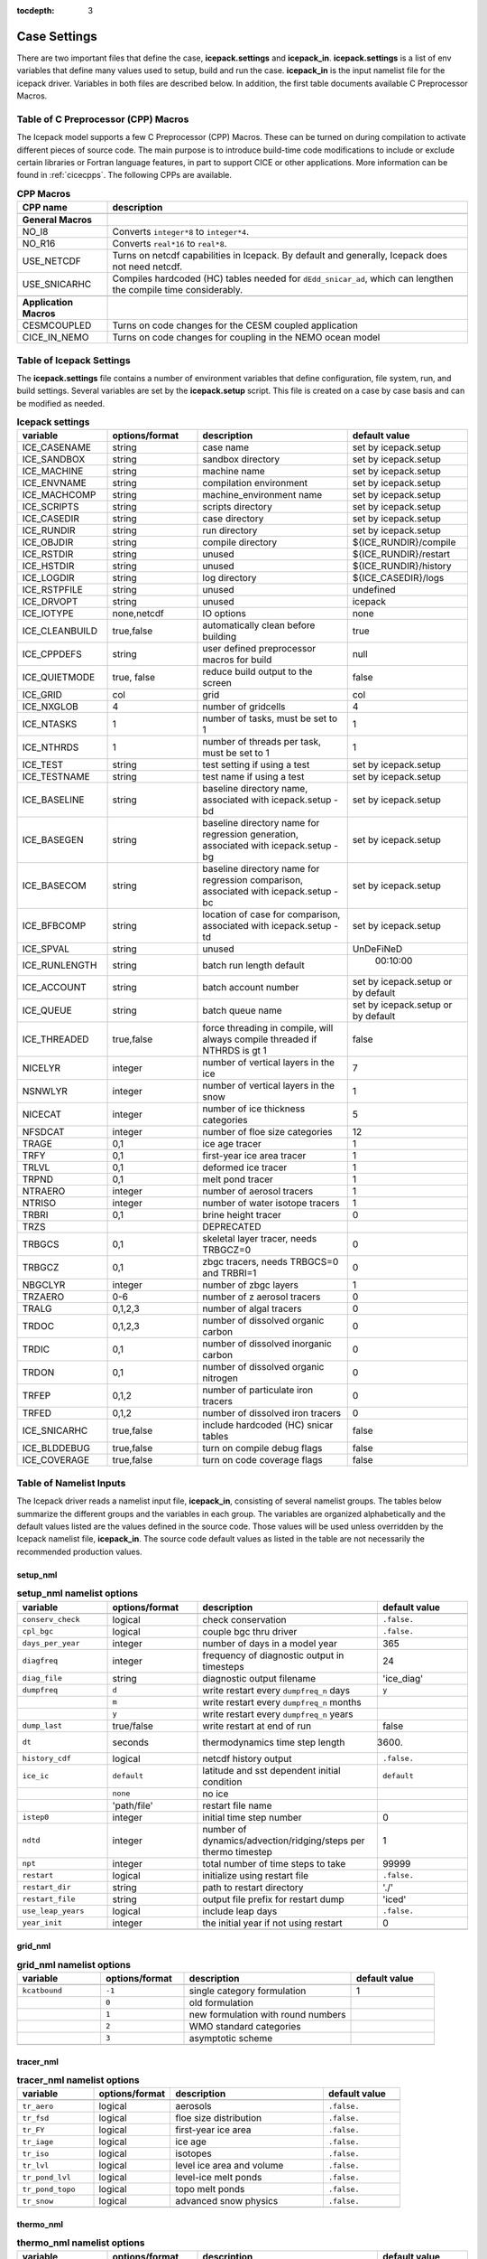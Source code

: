 :tocdepth: 3

.. _case_settings:

Case Settings
=====================

There are two important files that define the case, **icepack.settings** and 
**icepack_in**.  **icepack.settings** is a list of env variables that define many
values used to setup, build and run the case.  **icepack_in** is the input namelist file
for the icepack driver.  Variables in both files are described below.  In addition,
the first table documents available C Preprocessor Macros.

.. _tabcpps:

Table of C Preprocessor (CPP) Macros
---------------------------------------------------

The Icepack model supports a few C Preprocessor (CPP) Macros.  These
can be turned on during compilation to activate different pieces of source
code.  The main purpose is to introduce build-time code modifications to
include or exclude certain libraries or Fortran language features, in part to
support CICE or other applications.  More information
can be found in :ref:`cicecpps`.  The following CPPs are available.

.. csv-table:: **CPP Macros**
   :header: "CPP name", "description"
   :widths: 15, 60

   "",""
   "**General Macros**", ""
   "NO_I8", "Converts ``integer*8`` to ``integer*4``."
   "NO_R16", "Converts ``real*16`` to ``real*8``."
   "USE_NETCDF", "Turns on netcdf capabilities in Icepack.  By default and generally, Icepack does not need netcdf."
   "USE_SNICARHC", "Compiles hardcoded (HC) tables needed for ``dEdd_snicar_ad``, which can lengthen the compile time considerably."
   "",""
   "**Application Macros**", ""
   "CESMCOUPLED", "Turns on code changes for the CESM coupled application                          "
   "CICE_IN_NEMO", "Turns on code changes for coupling in the NEMO ocean model"


.. _tabsettings:

Table of Icepack Settings
--------------------------

The **icepack.settings** file contains a number of environment variables that define
configuration, file system, run, and build settings.  Several variables are set
by the **icepack.setup** script.  This file is created on a case by case basis and
can be modified as needed.

.. csv-table:: **Icepack settings**
   :header: "variable", "options/format", "description", "default value"
   :widths: 15, 15, 25, 20

   "ICE_CASENAME", "string", "case name", "set by icepack.setup"
   "ICE_SANDBOX", "string", "sandbox directory", "set by icepack.setup"
   "ICE_MACHINE", "string", "machine name", "set by icepack.setup"
   "ICE_ENVNAME", "string", "compilation environment", "set by icepack.setup"
   "ICE_MACHCOMP", "string", "machine_environment name", "set by icepack.setup"
   "ICE_SCRIPTS", "string", "scripts directory", "set by icepack.setup"
   "ICE_CASEDIR", "string", "case directory", "set by icepack.setup"
   "ICE_RUNDIR", "string", "run directory", "set by icepack.setup"
   "ICE_OBJDIR", "string", "compile directory", "${ICE_RUNDIR}/compile"
   "ICE_RSTDIR", "string", "unused", "${ICE_RUNDIR}/restart"
   "ICE_HSTDIR", "string", "unused", "${ICE_RUNDIR}/history"
   "ICE_LOGDIR", "string", "log directory", "${ICE_CASEDIR}/logs"
   "ICE_RSTPFILE", "string", "unused", "undefined"
   "ICE_DRVOPT", "string", "unused", "icepack"
   "ICE_IOTYPE", "none,netcdf", "IO options", "none"
   "ICE_CLEANBUILD", "true,false", "automatically clean before building", "true"
   "ICE_CPPDEFS", "string", "user defined preprocessor macros for build", "null"
   "ICE_QUIETMODE", "true, false", "reduce build output to the screen", "false"
   "ICE_GRID", "col", "grid", "col"
   "ICE_NXGLOB", "4", "number of gridcells", "4"
   "ICE_NTASKS", "1", "number of tasks, must be set to 1", "1"
   "ICE_NTHRDS", "1", "number of threads per task, must be set to 1", "1"
   "ICE_TEST", "string", "test setting if using a test", "set by icepack.setup"
   "ICE_TESTNAME", "string", "test name if using a test", "set by icepack.setup"
   "ICE_BASELINE", "string", "baseline directory name, associated with icepack.setup -bd", "set by icepack.setup"
   "ICE_BASEGEN", "string", "baseline directory name for regression generation, associated with icepack.setup -bg ", "set by icepack.setup"
   "ICE_BASECOM", "string", "baseline directory name for regression comparison, associated with icepack.setup -bc ", "set by icepack.setup"
   "ICE_BFBCOMP", "string", "location of case for comparison, associated with icepack.setup -td", "set by icepack.setup"
   "ICE_SPVAL", "string", "unused", "UnDeFiNeD"
   "ICE_RUNLENGTH", "string", "batch run length default", "  00:10:00"
   "ICE_ACCOUNT", "string", "batch account number", "set by icepack.setup or by default"
   "ICE_QUEUE", "string", "batch queue name", "set by icepack.setup or by default"
   "ICE_THREADED", "true,false", "force threading in compile, will always compile threaded if NTHRDS is gt 1", "false"
   "NICELYR", "integer", "number of vertical layers in the ice", "7"
   "NSNWLYR", "integer", "number of vertical layers in the snow", "1"
   "NICECAT", "integer", "number of ice thickness categories", "5"
   "NFSDCAT", "integer", "number of floe size categories", "12"
   "TRAGE", "0,1", "ice age tracer", "1"
   "TRFY", "0,1", "first-year ice area tracer", "1"
   "TRLVL", "0,1", "deformed ice tracer", "1"
   "TRPND", "0,1", "melt pond tracer", "1"
   "NTRAERO", "integer", "number of aerosol tracers", "1"
   "NTRISO", "integer", "number of water isotope tracers", "1"
   "TRBRI", "0,1", "brine height tracer", "0"
   "TRZS", "", "DEPRECATED", ""
   "TRBGCS", "0,1", "skeletal layer tracer, needs TRBGCZ=0", "0"
   "TRBGCZ", "0,1", "zbgc tracers, needs TRBGCS=0 and TRBRI=1", "0"
   "NBGCLYR", "integer", "number of zbgc layers", "1"
   "TRZAERO", "0-6", "number of z aerosol tracers", "0"
   "TRALG", "0,1,2,3", "number of algal tracers", "0"
   "TRDOC", "0,1,2,3", "number of dissolved organic carbon", "0"
   "TRDIC", "0,1", "number of dissolved inorganic carbon", "0"
   "TRDON", "0,1", "number of dissolved organic nitrogen", "0"
   "TRFEP", "0,1,2", "number of particulate iron tracers", "0"
   "TRFED", "0,1,2", "number of dissolved iron tracers", "0"
   "ICE_SNICARHC", "true,false", "include hardcoded (HC) snicar tables", "false"
   "ICE_BLDDEBUG", "true,false", "turn on compile debug flags", "false"
   "ICE_COVERAGE", "true,false", "turn on code coverage flags", "false"


.. _tabnamelist:

Table of Namelist Inputs
--------------------------

The Icepack driver reads a namelist input file, **icepack_in**, consisting of several namelist groups.  The tables below
summarize the different groups and the variables in each group.  The variables are organized alphabetically 
and the default values listed are the values defined in the source code.  Those values will be 
used unless overridden by the Icepack namelist file, **icepack_in**.  The source code default values as listed 
in the table are not necessarily the recommended production values.

setup_nml
~~~~~~~~~~~~~~~~~~~~~~~~~

.. csv-table:: **setup_nml namelist options**
   :header: "variable", "options/format", "description", "default value"
   :widths: 15, 15, 30, 15 

   "", "", "", ""
   "``conserv_check``", "logical", "check conservation", "``.false.``"
   "``cpl_bgc``", "logical", "couple bgc thru driver", "``.false.``"
   "``days_per_year``", "integer", "number of days in a model year", "365"
   "``diagfreq``", "integer", "frequency of diagnostic output in timesteps", "24"
   "``diag_file``", "string", "diagnostic output filename", "'ice_diag'"
   "``dumpfreq``", "``d``", "write restart every ``dumpfreq_n`` days", "``y``"
   "", "``m``", "write restart every ``dumpfreq_n`` months", ""
   "", "``y``", "write restart every ``dumpfreq_n`` years", ""
   "``dump_last``", "true/false", "write restart at end of run", "false"
   "``dt``", "seconds", "thermodynamics time step length", "3600."
   "``history_cdf``", "logical", "netcdf history output", "``.false.``"
   "``ice_ic``", "``default``", "latitude and sst dependent initial condition", "``default``"
   "", "``none``", "no ice", ""
   "", "'path/file'", "restart file name", ""
   "``istep0``", "integer", "initial time step number", "0"
   "``ndtd``", "integer", "number of dynamics/advection/ridging/steps per thermo timestep", "1"
   "``npt``", "integer", "total number of time steps to take", "99999"
   "``restart``", "logical", "initialize using restart file", "``.false.``"
   "``restart_dir``", "string", "path to restart directory", "'./'"
   "``restart_file``", "string", "output file prefix for restart dump", "'iced'"
   "``use_leap_years``", "logical", "include leap days", "``.false.``"
   "``year_init``", "integer", "the initial year if not using restart", "0"
   "", "", "", ""

grid_nml
~~~~~~~~~~~~~~~~~~~~~~~~~

.. csv-table:: **grid_nml namelist options**
   :header: "variable", "options/format", "description", "default value"
   :widths: 15, 15, 30, 15 

   "", "", "", ""
   "``kcatbound``", "``-1``", "single category formulation", "1"
   "", "``0``", "old formulation", ""
   "", "``1``", "new formulation with round numbers", ""
   "", "``2``", "WMO standard categories", ""
   "", "``3``", "asymptotic scheme", ""
   "", "", "", ""

tracer_nml
~~~~~~~~~~~~~~~~~~~~~~~~~

.. csv-table:: **tracer_nml namelist options**
   :header: "variable", "options/format", "description", "default value"
   :widths: 15, 15, 30, 15 

   "", "", "", ""
   "``tr_aero``", "logical", "aerosols", "``.false.``"
   "``tr_fsd``", "logical", "floe size distribution", "``.false.``"
   "``tr_FY``", "logical", "first-year ice area", "``.false.``"
   "``tr_iage``", "logical", "ice age", "``.false.``"
   "``tr_iso``", "logical", "isotopes", "``.false.``"
   "``tr_lvl``", "logical", "level ice area and volume", "``.false.``"
   "``tr_pond_lvl``", "logical", "level-ice melt ponds", "``.false.``"
   "``tr_pond_topo``", "logical", "topo melt ponds", "``.false.``"
   "``tr_snow``", "logical", "advanced snow physics", "``.false.``"
   "", "", "", ""

thermo_nml
~~~~~~~~~~~~~~~~~~~~~~~~~

.. csv-table:: **thermo_nml namelist options**
   :header: "variable", "options/format", "description", "default value"
   :widths: 15, 15, 30, 15 

   "", "", "", ""
   "``a_rapid_mode``", "real", "brine channel diameter in m", "0.5e-3"
   "``aspect_rapid_mode``", "real", "brine convection aspect ratio", "1.0"
   "``conduct``", "``bubbly``", "conductivity scheme :cite:`Pringle07`", "``bubbly``"
   "", "``MU71``", "conductivity :cite:`Maykut71`", ""
   "``dSdt_slow_mode``", "real", "slow drainage strength parameter m/s/K", "-1.5e-7"
   "``floediam``", "real", "effective floe diameter for lateral melt in m", "300.0"
   "``hfrazilmin``", "real", "min thickness of new frazil ice in m", "0.05"
   "``hi_min``", "real", "minimum ice thickness allowed for thermo in m", "0.01"
   "``kitd``", "``0``", "delta function ITD approximation", "1"
   "", "``1``", "linear remapping ITD approximation", ""
   "``ksno``", "real", "snow thermal conductivity", "0.3"
   "``ktherm``", "``-1``", "thermodynamic model disabled", "1"
   "", "``1``", "Bitz and Lipscomb thermodynamic model", ""
   "", "``2``", "mushy-layer thermodynamic model", ""
   "``phi_c_slow_mode``", ":math:`0<\phi_c < 1`", "critical liquid fraction", "0.05"
   "``phi_i_mushy``", ":math:`0<\phi_i < 1`", "solid fraction at lower boundary", "0.85"
   "``Rac_rapid_mode``", "real", "critical Rayleigh number", "10.0"
   "``Tliquidus_max``", "real", "maximum liquidus temperature of mush (C)", "0.0"
   "", "", "", ""


dynamics_nml
~~~~~~~~~~~~~~~~~~~~~~~~~

.. csv-table:: **dynamics_nml namelist options**
   :header: "variable", "options/format", "description", "default value"
   :widths: 15, 15, 30, 15 

   "", "", "", ""
   "``Cf``", "real", "ratio of ridging work to PE change in ridging", "17.0"
   "``kstrength``", "``0``", "ice strength formulation :cite:`Hibler79`", "1"
   "", "``1``", "ice strength formulation :cite:`Rothrock75`", ""
   "``krdg_partic``", "``0``", "old ridging participation function", "1"
   "", "``1``", "new ridging participation function", ""
   "``krdg_redist``", "``0``", "old ridging redistribution function", "1"
   "", "``1``", "new ridging redistribution function", ""
   "``mu_rdg``", "real", "e-folding scale of ridged ice for ``krdg_partic`` = 1 in m^0.5", "3.0"
   "", "", "", ""

shortwave_nml
~~~~~~~~~~~~~~~~~~~~~~~~~

.. csv-table:: **shortwave_nml namelist options**
   :header: "variable", "options/format", "description", "default value"
   :widths: 15, 15, 30, 15 

   "", "", "", ""
   "``ahmax``", "real", "albedo is constant above this thickness in meters", "0.3"
   "``albedo_type``", "``ccsm3``", "NCAR CCSM3 albedo implementation", "``ccsm3``"
   "", "``constant``", "four constant albedos", ""
   "``albicei``", ":math:`0<\alpha <1`", "near infrared ice albedo for thicker ice", "0.36"
   "``albicev``", ":math:`0<\alpha <1`", "visible ice albedo for thicker ice", "0.78"
   "``albsnowi``", ":math:`0<\alpha <1`", "near infrared, cold snow albedo", "0.70"
   "``albsnowv``", ":math:`0<\alpha <1`", "visible, cold snow albedo", "0.98"
   "``dT_mlt``", "real", ":math:`\Delta` temperature per :math:`\Delta` snow grain radius", "1.5"
   "``kalg``", "real", "absorption coefficient for algae", "0.6"
   "``rsnw_mlt``", "real", "maximum melting snow grain radius", "1500."
   "``R_ice``", "real", "tuning parameter for sea ice albedo from Delta-Eddington shortwave", "0.0"
   "``R_pnd``", "real", "tuning parameter for ponded sea ice albedo from Delta-Eddington shortwave", "0.0"
   "``R_snw``", "real", "tuning parameter for snow (broadband albedo) from Delta-Eddington shortwave", "1.5"
   "``shortwave``", "``ccsm3``", "NCAR CCSM3 shortwave distribution method", "``dEdd``"
   "", "``dEdd``", "Delta-Eddington method (3-band)", ""
   "", "``dEdd_snicar_ad``", "Delta-Eddington method with 5-band snow", ""
   "``snw_ssp_table``", "``snicar``", "lookup table for `dEdd_snicar_ad`", ""
   "", "``test``", "reduced lookup table for `dEdd_snicar_ad` testing", ""
   "``sw_dtemp``", "real", "temperature from melt for sw_redist", "0.02"
   "``sw_frac``", "real", "fraction of shortwave redistribution", "0.9"
   "``sw_redist``", "logical", "shortwave redistribution", ".false."
   "", "", "", ""

ponds_nml
~~~~~~~~~~~~~~~~~~~~~~~~~

.. csv-table:: **ponds_nml namelist options**
   :header: "variable", "options/format", "description", "default value"
   :widths: 15, 15, 30, 15 

   "", "", "", ""
   "``dpscale``", "real", "time scale for flushing in permeable ice", "1.0"
   "``frzpnd``", "``cesm``", "CESM pond refreezing forumulation", "``cesm``"
   "", "``hlid``", "Stefan refreezing with pond ice thickness", ""
   "``hp1``", "real", "critical ice lid thickness for topo ponds in m", "0.01"
   "``hs0``", "real", "snow depth of transition to bare sea ice in m", ""
   "``hs1``", "real", "snow depth of transition to pond ice in m", "0.03"
   "``pndaspect``", "real", "aspect ratio of pond changes (depth:area)", "0.8"
   "``rfracmax``", ":math:`0 \le r_{max} \le 1`", "maximum melt water added to ponds", "0.85"
   "``rfracmin``", ":math:`0 \le r_{min} \le 1`", "minimum melt water added to ponds", "0.15"
   "", "", "", ""

snow_nml
~~~~~~~~~~~~~~~~~~~~~~~~~

.. csv-table:: **snow_nml namelist options**
   :header: "variable", "options/format", "description", "default value"
   :widths: 15, 15, 30, 15 

   "", "", "", ""
   "``drhosdwind``", "real", "wind compaction factor for snow", "27.3"
   "``rhosmin``", "real", "minimum snow density", "100.0"
   "``rhosmax``", "real", "maximum snow density", "450.0"
   "``rhosnew``", "real", "new snow density", "100.0"
   "``rsnw_fall``", "real", "radius of new snow (um)", "54.526"
   "``rsnw_tmax``", "real", "maximum snow radius (um)", "1500.0"
   "``snw_aging_table``", "test", "snow aging lookup table", "test"
   "", "snicar", "(not available in Icepack)", ""
   "``snwgrain``",  "logical", "snow grain metamorphosis", ".true."
   "``snwlvlfac``", "real", "fraction increase in bulk snow redistribution", "0.3"
   "``snwredist``", "``snwITDrdg``", "snow redistribution using ITD/ridges", "snwITDrdg"
   "", "``bulk``", "bulk snow redistribution", ""
   "", "``none``", "no snow redistribution", ""
   "``use_smliq_pnd``", "logical", "use liquid in snow for ponds", ".true."
   "``windmin``",  "real", "minimum wind speed to compact snow", "10.0"
   "", "", "", ""

forcing_nml
~~~~~~~~~~~~~~~~~~~~~~~~~

.. csv-table:: **forcing_nml namelist options**
   :header: "variable", "options/format", "description", "default value"
   :widths: 15, 15, 30, 15 

   "", "", "", ""
   "``atmbndy``", "string", "bulk transfer coefficients", "``similarity``"
   "", "``similarity``", "stability-based boundary layer", ""
   "", "``constant``", "constant-based boundary layer", ""
   "", "``mixed``", "stability-based, but constant for sensible+latent heatfluxes", ""
   "``atmiter_conv``", "real", "convergence criteria for ustar", "0.0"
   "``atm_data_file``", "string", "file containing atmospheric data", "' '"
   "``atm_data_format``", "``bin``", "read direct access binary forcing files", "``bin``"
   "``atm_data_type``", "``clim``", "monthly climatology (see :ref:`force`)", "``default``"
   "", "``CFS``", "CFS model output  (see :ref:`force`)", ""
   "", "``default``", "constant values defined in the code", ""
   "", "``ISPOL``", "ISPOL experiment data  (see :ref:`force`)", ""
   "", "``NICE``", "N-ICE experiment data  (see :ref:`force`)", ""
   "``bgc_data_file``", "string", "file containing biogeochemistry data", "' '"
   "``bgc_data_format``", "``bin``", "read direct access binary forcing files", "``bin``"
   "``bgc_data_type``", "``clim``", "bgc climatological data", "``default``"
   "", "``default``", "constant values defined in the code", ""
   "", "``ncar``", "POP ocean forcing data", ""
   "``calc_strair``", "``.false.``", "read wind stress and speed from files", "``.true.``"
   "", "``.true.``", "calculate wind stress and speed", ""
   "``calc_Tsfc``", "logical", "calculate surface temperature", "``.true.``"
   "``data_dir``", "string", "path to forcing data directory", "' '"
   "``default_season``", "``summer``", "forcing initial summer values", "``winter``"
   "", "``winter``", "forcing initial winter values", ""
   "``emissivity``", "real", "emissivity of snow and ice", "0.985"
   "``fbot_xfer_type``", "``Cdn_ocn``", "variabler ocean heat transfer coefficient scheme", "``constant``"
   "", "``constant``", "constant ocean heat transfer coefficient", ""
   "``formdrag``", "logical", "calculate form drag", "``.false.``"
   "``fyear_init``", "integer", "first year of atmospheric forcing data", "1998"
   "``highfreq``", "logical", "high-frequency atmo coupling", "``.false.``"
   "``ice_data_file``", "string", "file containing ice opening, closing data", "' '"
   "``l_mpond_fresh``", "``.false.``", "release pond water immediately to ocean", "``.false.``"
   "", "``true``", "retain (topo) pond water until ponds drain", ""
   "``natmiter``", "integer", "number of atmo boundary layer iterations", "5"
   "``oceanmixed_ice``", "logical", "active ocean mixed layer calculation", "``.false.``"
   "``ocn_data_file``", "string", "file containing ocean data", "' ' "
   "``ocn_data_format``", "``bin``", "read direct access binary forcing files", "``bin``"
   "``ocn_data_type``", "``default``", "constant values defined in the code", "``default``"
   "", "``ISPOL``", "ISPOL experiment data  (see :ref:`force`)", ""
   "", "``NICE``", "N-ICE experiment data  (see :ref:`force`)", ""
   "", "``SHEBA``", "Opening/closing dataset from SHEBA", ""
   "``precip_units``", "``mks``", "liquid precipitation data units", "``mks``"
   "", "``mm_per_month``", "", ""
   "", "``mm_per_sec``", "(same as MKS units)", ""
   "", "``m_per_sec``", "", ""
   "``restore_ocn``", "logical", "restore sst to data", "``.false.``"
   "``tfrz_option``","``constant``", "constant ocean freezing temperature (Tocnfrz)","``mushy``"
   "", "``linear_salt``", "linear function of salinity (ktherm=1)", ""
   "", "``minus1p8``", "constant ocean freezing temperature (:math:`-1.8^{\circ} C`)", ""
   "", "``mushy``", "matches mushy-layer thermo (ktherm=2)", ""
   "``trestore``", "integer", "sst restoring time scale (days)", "90"
   "``update_ocn_f``", "``.false.``", "do not include frazil water/salt fluxes in ocn fluxes", "``.false.``"
   "", "``true``", "include frazil water/salt fluxes in ocn fluxes", ""
   "``ustar_min``", "real", "minimum value of ocean friction velocity in m/s", "0.005"
   "``wave_spec_type``", "``constant``", "wave data file is provided, sea surface height generated using constant phase (1 iteration of wave fracture)", "``none``"
   "", "``none``", "no wave data provided, no wave-ice interactions (not recommended when using the FSD)", ""
   "", "``profile``", "no wave data file is provided, use fixed dummy wave spectrum, for testing, sea surface height generated using constant phase (1 iteration of wave fracture)", ""
   "", "``random``", "wave data file is provided, sea surface height generated using random number (multiple iterations of wave fracture)", ""
   "``ycycle``", "integer", "number of years in forcing data cycle", "1"
   "", "", "", ""

zbgc_nml
~~~~~~~~~~~~~~~~~~~~~~~~~

.. csv-table:: **zbgc_nml namelist options**
   :header: "variable", "options/format", "description", "default value"
   :widths: 15, 15, 30, 15 

   "", "", "", ""
   "``algaltype_diatoms``", "real", "mobility type between stationary and mobile algal diatoms", "0.0"
   "``algaltype_phaeo``", "real", "mobility type between stationary and mobile algal phaeocystis", "0.5"
   "``algaltype_sp``", "real", "mobility type between stationary and mobile small plankton", "0.5"
   "``algal_vel``", "real", ":cite:`Lavoie05`", "1.11e-8"
   "``alpha2max_low_diatoms``", "real", "light limitation diatoms 1/(W/m^2)", "0.8"
   "``alpha2max_low_phaeo``", "real", "light limitation phaeocystis 1/(W/m^2)", "0.67"
   "``alpha2max_low_sp``", "real", "light limitation small plankton 1/(W/m^2)", "0.67"
   "``ammoniumtype``", "real", "mobility type between stationary and mobile ammonium", "1.0"
   "``beta2max_diatoms``", "real", "light inhibition diatoms 1/(W/m^2)", "0.18"
   "``beta2max_phaeo``", "real", "light inhibition phaeocystis 1/(W/m^2)", "0.01"
   "``beta2max_sp``", "real", "light inhibition small plankton 1/(W/m^2)", "0.0025"
   "``bgc_data_type``", "``clim``", "bgc climatological data", "``default``"
   "", "``default``", "constant values defined in the code", ""
   "", "``ncar``", "POP ocean forcing data", ""
   "``bgc_flux_type``", "``constant``", "constant ice–ocean flux velocity", "``Jin2006``"
   "", "``Jin2006``", "ice–ocean flux velocity of :cite:`Jin06`", ""
   "``chlabs_diatoms``", "real", "chl absorbtion diatoms 1/m/(mg/m^3)", "0.03"
   "``chlabs_phaeo``", "real", "chl absorbtion phaeocystis 1/m/(mg/m^3)", "0.05"
   "``chlabs_sp``", "real", "chl absorbtion small plankton 1/m/(mg/m^3)", "0.01"
   "``dEdd_algae``", "logical", "", "``.false.``"
   "``dmspdtype``", "real", "mobility type between stationary and mobile dmspd", "-1.0"
   "``dmspptype``", "real", "mobility type between stationary and mobile dmspp", "0.5"
   "``doctype_l``", "real", "mobility type between stationary and mobile doc lipids", "0.5"
   "``doctype_s``", "real", "mobility type between stationary and mobile doc saccharids", "0.5"
   "``dontype_protein``", "real", "mobility type between stationary and mobile don proteins", "0.5"
   "``dustFe_sol``", "real", "solubility fraction", "0.005"
   "``fedtype_1``", "real", "mobility type between stationary and mobile fed lipids", "0.5"
   "``feptype_1``", "real", "mobility type between stationary and mobile fep lipids", "0.5"
   "``frazil_scav``", "real", "increase in initial bio bracer from ocean scavenging", "1.0"
   "``fr_dFe``", "real", "fraction of remineralized nitrogen in units of algal iron", "0.3"
   "``fr_graze_diatoms``", "real", "fraction grazed diatoms", "0.01"
   "``fr_graze_e``", "real", "fraction of assimilation excreted", "0.5"
   "``fr_graze_phaeo``", "real", "fraction grazed phaeocystis", "0.1"
   "``fr_graze_s``", "real", "fraction of grazing spilled or slopped", "0.5"
   "``fr_graze_sp``", "real", "fraction grazed small plankton", "0.1"
   "``fr_mort2min``", "real", "fractionation of mortality to Am", "0.5"
   "``fr_resp``", "real", "frac of algal growth lost due to respiration", "0.05"
   "``fr_resp_s``", "real", "DMSPd fraction of respiration loss as DMSPd", "0.75"
   "``fsal``", "real", "salinity limitation ppt", "1.0"
   "``F_abs_chl_diatoms``", "real", "scales absorbed radiation for dEdd chl diatoms", "2.0"
   "``F_abs_chl_phaeo``", "real", "scales absorbed radiation for dEdd chl phaeocystis", "5.0"
   "``F_abs_chl_sp``", "real", "scales absorbed radiation for dEdd small plankton", "4.0"
   "``f_doc_l``", "real", "fraction of mortality to DOC lipids", "0.4"
   "``f_doc_s``", "real", "fraction of mortality to DOC saccharides", "0.4"
   "``f_don_Am_protein``", "real", "fraction of remineralized DON to ammonium", "0.25"
   "``f_don_protein``", "real", "fraction of spilled grazing to proteins", "0.6"
   "``f_exude_l``", "real", "fraction of exudation to DOC lipids", "1.0"
   "``f_exude_s``", "real", "fraction of exudation to DOC saccharids", "1.0"
   "``grid_o``", "real", "z biology for bottom flux", "5.0"
   "``grid_oS``", "real", "z salinity for bottom flux", "5.0"
   "``grow_Tdep_diatoms``", "real", "temperature dependence growth diatoms per degC", "0.06"
   "``grow_Tdep_phaeo``", "real", "temperature dependence growth phaeocystis per degC", "0.06"
   "``grow_Tdep_sp``", "real", "temperature dependence growth small plankton per degC", "0.06"
   "``humtype``", "real", "mobility type between stationary and mobile hum", "1.0"
   "``initbio_frac``", "real", "fraction of ocean trcr concentration in bio tracers", "1.0"
   "``K_Am_diatoms``", "real", "ammonium half saturation diatoms mmol/m^3", "0.3"
   "``K_Am_phaeo``", "real", "ammonium half saturation phaeocystis mmol/m^3", "0.3"
   "``K_Am_sp``", "real", "ammonium half saturation small plankton mmol/m^3", "0.3"
   "``k_bac_l``", "real", "Bacterial degredation of DOC lipids per day", "0.03"
   "``k_bac_s``", "real", "Bacterial degredation of DOC saccharids per day", "0.03"
   "``k_exude_diatoms``", "real", "algal exudation diatoms per day", "0.0"
   "``k_exude_phaeo``", "real", "algal exudation phaeocystis per day", "0.0"
   "``k_exude_sp``", "real", "algal exudation small plankton per day", "0.0"
   "``K_Fe_diatoms``", "real", "iron half saturation diatoms nM", "1.0"
   "``K_Fe_phaeo``", "real", "iron half saturation phaeocystis nM", "0.1"
   "``K_Fe_sp``", "real", "iron half saturation small plankton nM", "0.2"
   "``k_nitrif``", "real", "nitrification rate per day", "0.0"
   "``K_Nit_diatoms``", "real", "nitrate half saturation diatoms mmol/m^3", "1.0"
   "``K_Nit_phaeo``", "real", "nitrate half saturation phaeocystis mmol/m^3", "1.0"
   "``K_Nit_sp``", "real", "nitrate half saturation small plankton mmol/m^3", "1.0"
   "``K_Sil_diatoms``", "real", "silicate half saturation diatoms mmol/m^3", "4.0"
   "``K_Sil_phaeo``", "real", "silicate half saturation phaeocystis mmol/m^3", "0.0"
   "``K_Sil_sp``", "real", "silicate half saturation small plankton mmol/m^3", "0.0"
   "``kn_bac_protein``", "real", "bacterial degradation of DON per day", "0.03"
   "``l_sk``", "real", "characteristic diffusive scale in m", "7.0"
   "``l_skS``", "real", "z salinity characteristic diffusive scale in m", "7.0"
   "``max_dfe_doc1``", "real", "max ratio of dFe to saccharides in the ice in nm Fe / muM C", "0.2"
   "``max_loss``", "real", "restrict uptake to percent of remaining value", "0.9"
   "``modal_aero``", "logical", "modal aersols", "``.false.``"
   "``mort_pre_diatoms``", "real", "mortality diatoms", "0.007"
   "``mort_pre_phaeo``", "real", "mortality phaeocystis", "0.007"
   "``mort_pre_sp``", "real", "mortality small plankton", "0.007"
   "``mort_Tdep_diatoms``", "real", "temperature dependence of mortality diatoms per degC", "0.03"
   "``mort_Tdep_phaeo``", "real", "temperature dependence of mortality phaeocystis per degC", "0.03"
   "``mort_Tdep_sp``", "real", "temperature dependence of mortality small plankton per degC", "0.03"
   "``mu_max_diatoms``", "real", "maximum growth rate diatoms per day", "1.2"
   "``mu_max_phaeo``", "real", "maximum growth rate phaeocystis per day", "0.851"
   "``mu_max_sp``", "real", "maximum growth rate small plankton per day", "0.851"
   "``nitratetype``", "real", "mobility type between stationary and mobile nitrate", "-1.0"
   "``op_dep_min``", "real", "light attenuates for optical depths exceeding min", "0.1"
   "``phi_snow``", "real", "snow porosity for brine height tracer", "0.5"
   "``ratio_chl2N_diatoms``", "real", "algal chl to N in mg/mmol diatoms", "2.1"
   "``ratio_chl2N_phaeo``", "real", "algal chl to N in mg/mmol phaeocystis", "0.84"
   "``ratio_chl2N_sp``", "real", "algal chl to N in mg/mmol small plankton", "1.1"
   "``ratio_C2N_diatoms``", "real", "algal C to N in mol/mol diatoms", "7.0"
   "``ratio_C2N_phaeo``", "real", "algal C to N in mol/mol phaeocystis", "7.0"
   "``ratio_C2N_proteins``", "real", "algal C to N in mol/mol proteins", "7.0"
   "``ratio_C2N_sp``", "real", "algal C to N in mol/mol small plankton", "7.0"
   "``ratio_Fe2C_diatoms``", "real", "algal Fe to C in umol/mol diatoms", "0.0033"
   "``ratio_Fe2C_phaeo``", "real", "algal Fe to C in umol/mol phaeocystis", "1.0"
   "``ratio_Fe2C_sp``", "real", "algal Fe to C in umol/mol small plankton", "0.0033"
   "``ratio_Fe2N_diatoms``", "real", "algal Fe to N in umol/mol diatoms", "0.23"
   "``ratio_Fe2N_phaeo``", "real", "algal Fe to N in umol/mol phaeocystis", "0.7"
   "``ratio_Fe2N_sp``", "real", "algal Fe to N in umol/mol small plankton", "0.23"
   "``ratio_Fe2DOC_s``", "real", "Fe to C of DON saccharids nmol/umol", "1.0"
   "``ratio_Fe2DOC_l``", "real", "Fe to C of DOC lipids nmol/umol", "0.033"
   "``ratio_Fe2DON``", "real", "Fe to C of DON nmol/umol", "0.023"
   "``ratio_Si2N_diatoms``", "real", "algal Si to N in mol/mol diatoms", "1.8"
   "``ratio_Si2N_phaeo``", "real", "algal Si to N in mol/mol phaeocystis", "0.0"
   "``ratio_Si2N_sp``", "real", "algal Si to N in mol/mol small plankton", "0.0"
   "``ratio_S2N_diatoms``", "real", "algal S to N in mol/mol diatoms", "0.03"
   "``ratio_S2N_phaeo``", "real", "algal S to N in mol/mol phaeocystis", "0.03"
   "``ratio_S2N_sp``", "real", "algal S to N in mol/mol small plankton", "0.03"
   "``restore_bgc``", "logical", "restore bgc to data", "``.false.``"
   "``R_dFe2dust``", "real", "g/g :cite:`Tagliabue09`", "0.035"
   "``scale_bgc``", "logical", "", "``.false.``"
   "``silicatetype``", "real", "mobility type between stationary and mobile silicate", "-1.0"
   "``skl_bgc``", "logical", "biogeochemistry", "``.false.``"
   "``solve_zbgc``", "logical", "", "``.false.``"
   "``solve_zsal``", "logical", "DEPRECATED", "``.false.``"
   "``tau_max``", "real", "long time mobile to stationary exchanges", "1.73e-5"
   "``tau_min``", "real", "rapid module to stationary exchanges", "5200."
   "``tr_bgc_Am``", "logical", "ammonium tracer", "``.false.``"
   "``tr_bgc_C``", "logical", "algal carbon tracer", "``.false.``"
   "``tr_bgc_chl``", "logical", "algal chlorophyll tracer", "``.false.``"
   "``tr_bgc_DMS``", "logical", "DMS tracer", "``.false.``"
   "``tr_bgc_DON``", "logical", "DON tracer", "``.false.``"
   "``tr_bgc_Fe``", "logical", "iron tracer", "``.false.``"
   "``tr_bgc_hum``", "logical", "", "``.false.``"
   "``tr_bgc_Nit``", "logical", "", "``.false.``"
   "``tr_bgc_PON``", "logical", "PON tracer", "``.false.``"
   "``tr_bgc_Sil``", "logical", "silicate tracer", "``.false.``"
   "``tr_brine``", "logical", "brine height tracer", "``.false.``"
   "``tr_zaero``", "logical", "vertical aerosol tracers", "``.false.``"
   "``t_iron_conv``", "real", "desorption loss pFe to dFe in days", "3065."
   "``t_sk_conv``", "real", "Stefels conversion time in days", "3.0"
   "``t_sk_ox``", "real", "DMS oxidation time in days", "10.0"
   "``T_max``", "real", "maximum temperature degC", "0.0"
   "``y_sk_DMS``", "real", "fraction conversion given high yield", "0.5"
   "``zaerotype_bc1``", "real", "mobility type between stationary and mobile zaero bc1", "1.0"
   "``zaerotype_bc2``", "real", "mobility type between stationary and mobile zaero bc2", "1.0"
   "``zaerotype_dust1``", "real", "mobility type between stationary and mobile zaero dust1", "1.0"
   "``zaerotype_dust2``", "real", "mobility type between stationary and mobile zaero dust2", "1.0"
   "``zaerotype_dust3``", "real", "mobility type between stationary and mobile zaero dust3", "1.0"
   "``zaerotype_dust4``", "real", "mobility type between stationary and mobile zaero dust4", "1.0"
   "``z_tracers``", "logical", "", "``.false.``"
   "", "", "", ""


.. commented out below
..   "``dbug``", "true/false", "if true, write extra diagnostics", "``.false.``"
..   "``atm_data_format``", "``nc``", "read  atmo forcing files", ""
..   "", "``bin``", "read direct access, binary files", ""
..   "", "``NICE``", "N-ICE experiment data", ""
..   "", "``NICE``", "N-ICE experiment data", ""
..   "", "``NICE``", "N-ICE experiment data", ""
..   "``grid_o_t``", "real", "z biology for top flux", "5.0"
..   "``restart_bgc``", "logical", "restart tracer values from file", "``.false.``"
..   "``restart_hbrine``", "logical", "", "``.false.``"
..   "``restart_zsal``", "logical", "", "``.false.``"
..   "``solve_zsal``", "logical", "update salinity tracer profile", "``.false.``"
..   "TRZS", "0,1", "zsalinity tracer, needs TRBRI=1", "0"

* = If Icepack is run stand-alone and wave_spec_type is not set to none, then a fixed wave spectrum is defined in the code to use for testing. As with other input data, this spectrum should not be used for production runs or publications.
  
.. _tuning:

BGC Tuning Parameters
------------------------

Biogeochemical tuning parameters are specified as namelist options in
**icepack\_in**. Table :ref:`tab-bio-tracers2` provides a list of parameters
used in the reaction equations, their representation in the code, a
short description of each and the default values. Please keep in mind
that there has only been minimal tuning of the model.

.. _tab-bio-tracers2:

.. csv-table:: *Biogeochemical Reaction Parameters*
   :header: "Text Variable", "Variable in code", "Description", "Value", "units"
   :widths: 7, 20, 15, 15, 15

   ":math:`f_{graze}`", "fr\_graze(1:3)", "fraction of growth grazed", "0, 0.1, 0.1", "1"
   ":math:`f_{res}`", "fr\_resp", "fraction of growth respired", "0.05", "1"
   ":math:`l_{max}`", "max\_loss", "maximum tracer loss fraction", "0.9", "1"
   ":math:`m_{pre}`", "mort\_pre(1:3)", "maximum mortality rate", "0.007, 0.007, 0.007", "day\ :math:`^{-1}`"
   ":math:`m_{T}`", "mort\_Tdep(1:3)", "mortality temperature decay", "0.03, 0.03, 0.03", ":math:`^o`\ C\ :math:`^{-1}`"
   ":math:`T_{max}`", "T\_max", "maximum brine temperature", "0", ":math:`^o`\ C"
   ":math:`k_{nitr}`", "k\_nitrif", "nitrification rate", "0", "day\ :math:`^{-1}`"
   ":math:`f_{ng}`", "fr\_graze\_e", "fraction of grazing excreted", "0.5", "1"
   ":math:`f_{gs}`", "fr\_graze\_s", "fraction of grazing spilled", "0.5", "1"
   ":math:`f_{nm}`", "fr\_mort2min", "fraction of mortality to :math:`{\mbox{NH$_4$}}`", "0.5", "1"
   ":math:`f_{dg}`", "f\_don", "frac. spilled grazing to :math:`{\mbox{DON}}`", "0.6", "1"
   ":math:`k_{nb}`", "kn\_bac :math:`^a`", "bacterial degradation of :math:`{\mbox{DON}}`", "0.03", "day\ :math:`^{-1}`"
   ":math:`f_{cg}`", "f\_doc(1:3)", "fraction of mortality to :math:`{\mbox{DOC}}`", "0.4, 0.4, 0.2 ", "1"
   ":math:`R_{c:n}^c`", "R\_C2N(1:3)", "algal carbon to nitrogen ratio", "7.0, 7.0, 7.0", "mol/mol"
   ":math:`k_{cb}`", "k\_bac1:3\ :math:`^a`", "bacterial degradation of DOC", "0.03, 0.03, 0.03", "day\ :math:`^{-1}`"
   ":math:`\tau_{fe}`", "t\_iron\_conv", "conversion time pFe :math:`\leftrightarrow` dFe", "3065.0 ", "day"
   ":math:`r^{max}_{fed:doc}`", "max\_dfe\_doc1", "max ratio of dFe to saccharids", "0.1852", "nM Fe\ :math:`/\mu`\ M C"
   ":math:`f_{fa}`", "fr\_dFe  ", "fraction of remin. N to dFe", "0.3", "1"
   ":math:`R_{fe:n}`", "R\_Fe2N(1:3)", "algal Fe to N ratio", "0.023, 0.023, 0.7", "mmol/mol"
   ":math:`R_{s:n}`", "R\_S2N(1:3)", "algal S to N ratio", "0.03, 0.03, 0.03", "mol/mol"
   ":math:`f_{sr}`", "fr\_resp\_s", "resp. loss as DMSPd", "0.75", "1"
   ":math:`\tau_{dmsp}`", "t\_sk\_conv", "Stefels rate", "3.0", "day"
   ":math:`\tau_{dms}`", "t\_sk\_ox", "DMS oxidation rate", "10.0", "day"
   ":math:`y_{dms}`", "y\_sk\_DMS", "yield for DMS conversion", "0.5", "1"
   ":math:`K_{{\mbox{NO$_3$}}}`", "K\_Nit(1:3)", ":math:`{\mbox{NO$_3$}}` half saturation constant", "1,1,1", "mmol/m\ :math:`^{3}`"
   ":math:`K_{{\mbox{NH$_4$}}}`", "K\_Am(1:3)", ":math:`{\mbox{NH$_4$}}` half saturation constant", "0.3, 0.3, 0.3", "mmol/m\ :math:`^{-3}`"
   ":math:`K_{{\mbox{SiO$_3$}}}`", "K\_Sil(1:3)", "silicate half saturation constant", "4.0, 0, 0", "mmol/m\ :math:`^{-3}`"
   ":math:`K_{{\mbox{fed}}}`", "K\_Fe(1:3)", "iron half saturation constant", "1.0, 0.2, 0.1", ":math:`\mu`\ mol/m\ :math:`^{-3}`"
   ":math:`op_{min}`", "op\_dep\_min", "boundary for light attenuation", "0.1", "1"
   ":math:`chlabs`", "chlabs(1:3)", "light absorption length per chla conc.", "0.03, 0.01, 0.05", "1\ :math:`/`\ m\ :math:`/`\ (mg\ :math:`/`\ m\ :math:`^{3}`)"
   ":math:`\alpha`", "alpha2max\_low(1:3)", "light limitation factor", "0.25, 0.25, 0.25", "m\ :math:`^2`/W"
   ":math:`\beta`", "beta2max(1:3)", "light inhibition factor", "0.018, 0.0025, 0.01", "m\ :math:`^2`/W"
   ":math:`\mu_{max}`", "mu\_max(1:3)", "maximum algal growth rate", "1.44, 0.851, 0.851", "day\ :math:`^{-1}`"
   ":math:`\mu_T`", "grow\_Tdep(1:3)", "temperature growth factor", "0.06, 0.06, 0.06", "day\ :math:`^{-1}`"
   ":math:`f_{sal}`", "fsal", "salinity growth factor", "1", "1"
   ":math:`R_{si:n}`", "R\_Si2N(1:3)", "algal silicate to nitrogen", "1.8, 0, 0", "mol/mol"

:math:`^a` only (1:2) of DOC and DOC parameters have physical meaning
